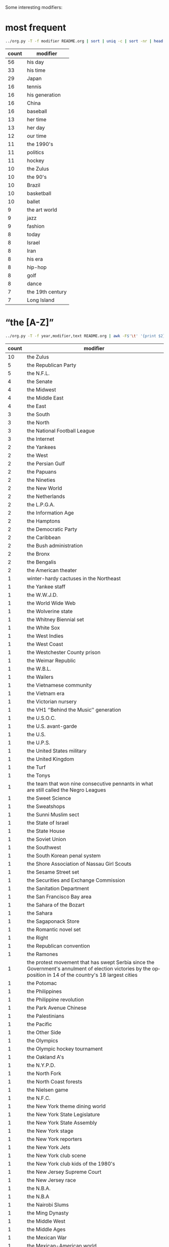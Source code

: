 #+TITLE:
#+AUTHOR: 
#+EMAIL: 
#+LANGUAGE: en
#+OPTIONS: toc:nil ':t H:5
#+STARTUP: hidestars overview
#+LaTeX_CLASS: scrartcl
#+LaTeX_CLASS_OPTIONS: [a4paper,11pt]


Some interesting modifiers:
* most frequent
#+BEGIN_SRC sh
../org.py -T -f modifier README.org | sort | uniq -c | sort -nr | head -n30
#+END_SRC

| count | modifier         |
|-------+------------------|
|    56 | his day          |
|    33 | his time         |
|    29 | Japan            |
|    16 | tennis           |
|    16 | his generation   |
|    16 | China            |
|    16 | baseball         |
|    13 | her time         |
|    13 | her day          |
|    12 | our time         |
|    11 | the 1990's       |
|    11 | politics         |
|    11 | hockey           |
|    10 | the Zulus        |
|    10 | the 90's         |
|    10 | Brazil           |
|    10 | basketball       |
|    10 | ballet           |
|     9 | the art world    |
|     9 | jazz             |
|     9 | fashion          |
|     8 | today            |
|     8 | Israel           |
|     8 | Iran             |
|     8 | his era          |
|     8 | hip-hop          |
|     8 | golf             |
|     8 | dance            |
|     7 | the 19th century |
|     7 | Long Island      |

* "the [A-Z]"

#+BEGIN_SRC sh
../org.py -T -f year,modifier,text README.org | awk -F$'\t' '{print $2}' | sort | uniq -c | sort -nr | grep "the [A-Z]"
#+END_SRC

| count | modifier                                                                                                                                                     |
|-------+--------------------------------------------------------------------------------------------------------------------------------------------------------------|
|    10 | the Zulus                                                                                                                                                    |
|     5 | the Republican Party                                                                                                                                         |
|     5 | the N.F.L.                                                                                                                                                   |
|     4 | the Senate                                                                                                                                                   |
|     4 | the Midwest                                                                                                                                                  |
|     4 | the Middle East                                                                                                                                              |
|     4 | the East                                                                                                                                                     |
|     3 | the South                                                                                                                                                    |
|     3 | the North                                                                                                                                                    |
|     3 | the National Football League                                                                                                                                 |
|     3 | the Internet                                                                                                                                                 |
|     2 | the Yankees                                                                                                                                                  |
|     2 | the West                                                                                                                                                     |
|     2 | the Persian Gulf                                                                                                                                             |
|     2 | the Papuans                                                                                                                                                  |
|     2 | the Nineties                                                                                                                                                 |
|     2 | the New World                                                                                                                                                |
|     2 | the Netherlands                                                                                                                                              |
|     2 | the L.P.G.A.                                                                                                                                                 |
|     2 | the Information Age                                                                                                                                          |
|     2 | the Hamptons                                                                                                                                                 |
|     2 | the Democratic Party                                                                                                                                         |
|     2 | the Caribbean                                                                                                                                                |
|     2 | the Bush administration                                                                                                                                      |
|     2 | the Bronx                                                                                                                                                    |
|     2 | the Bengalis                                                                                                                                                 |
|     2 | the American theater                                                                                                                                         |
|     1 | winter-hardy cactuses in the Northeast                                                                                                                       |
|     1 | the Yankee staff                                                                                                                                             |
|     1 | the W.W.J.D.                                                                                                                                                 |
|     1 | the World Wide Web                                                                                                                                           |
|     1 | the Wolverine state                                                                                                                                          |
|     1 | the Whitney Biennial set                                                                                                                                     |
|     1 | the White Sox                                                                                                                                                |
|     1 | the West Indies                                                                                                                                              |
|     1 | the West Coast                                                                                                                                               |
|     1 | the Westchester County prison                                                                                                                                |
|     1 | the Weimar Republic                                                                                                                                          |
|     1 | the W.B.L.                                                                                                                                                   |
|     1 | the Wailers                                                                                                                                                  |
|     1 | the Vietnamese community                                                                                                                                     |
|     1 | the Vietnam era                                                                                                                                              |
|     1 | the Victorian nursery                                                                                                                                        |
|     1 | the VH1 ''Behind the Music'' generation                                                                                                                      |
|     1 | the U.S.O.C.                                                                                                                                                 |
|     1 | the U.S. avant-garde                                                                                                                                         |
|     1 | the U.S.                                                                                                                                                     |
|     1 | the U.P.S.                                                                                                                                                   |
|     1 | the United States military                                                                                                                                   |
|     1 | the United Kingdom                                                                                                                                           |
|     1 | the Turf                                                                                                                                                     |
|     1 | the Tonys                                                                                                                                                    |
|     1 | the team that won nine consecutive pennants in what are still called the Negro Leagues                                                                       |
|     1 | the Sweet Science                                                                                                                                            |
|     1 | the Sweatshops                                                                                                                                               |
|     1 | the Sunni Muslim sect                                                                                                                                        |
|     1 | the State of Israel                                                                                                                                          |
|     1 | the State House                                                                                                                                              |
|     1 | the Soviet Union                                                                                                                                             |
|     1 | the Southwest                                                                                                                                                |
|     1 | the South Korean penal system                                                                                                                                |
|     1 | the Shore Association of Nassau Girl Scouts                                                                                                                  |
|     1 | the Sesame Street set                                                                                                                                        |
|     1 | the Securities and Exchange Commission                                                                                                                       |
|     1 | the Sanitation Department                                                                                                                                    |
|     1 | the San Francisco Bay area                                                                                                                                   |
|     1 | the Sahara of the Bozart                                                                                                                                     |
|     1 | the Sahara                                                                                                                                                   |
|     1 | the Sagaponack Store                                                                                                                                         |
|     1 | the Romantic novel set                                                                                                                                       |
|     1 | the Right                                                                                                                                                    |
|     1 | the Republican convention                                                                                                                                    |
|     1 | the Ramones                                                                                                                                                  |
|     1 | the protest movement that has swept Serbia since the Government's annulment of election victories by the opposition in 14 of the country's 18 largest cities |
|     1 | the Potomac                                                                                                                                                  |
|     1 | the Philippines                                                                                                                                              |
|     1 | the Philippine revolution                                                                                                                                    |
|     1 | the Park Avenue Chinese                                                                                                                                      |
|     1 | the Palestinians                                                                                                                                             |
|     1 | the Pacific                                                                                                                                                  |
|     1 | the Other Side                                                                                                                                               |
|     1 | the Olympics                                                                                                                                                 |
|     1 | the Olympic hockey tournament                                                                                                                                |
|     1 | the Oakland A's                                                                                                                                              |
|     1 | the N.Y.P.D.                                                                                                                                                 |
|     1 | the North Fork                                                                                                                                               |
|     1 | the North Coast forests                                                                                                                                      |
|     1 | the Nielsen game                                                                                                                                             |
|     1 | the N.F.C.                                                                                                                                                   |
|     1 | the New York theme dining world                                                                                                                              |
|     1 | the New York State Legislature                                                                                                                               |
|     1 | the New York State Assembly                                                                                                                                  |
|     1 | the New York stage                                                                                                                                           |
|     1 | the New York reporters                                                                                                                                       |
|     1 | the New York Jets                                                                                                                                            |
|     1 | the New York club scene                                                                                                                                      |
|     1 | the New York club kids of the 1980's                                                                                                                         |
|     1 | the New Jersey Supreme Court                                                                                                                                 |
|     1 | the New Jersey race                                                                                                                                          |
|     1 | the N.B.A.                                                                                                                                                   |
|     1 | the N.B.A                                                                                                                                                    |
|     1 | the Nairobi Slums                                                                                                                                            |
|     1 | the Ming Dynasty                                                                                                                                             |
|     1 | the Middle West                                                                                                                                              |
|     1 | the Middle Ages                                                                                                                                              |
|     1 | the Mexican War                                                                                                                                              |
|     1 | the Mexican-American world                                                                                                                                   |
|     1 | the Menendez trial                                                                                                                                           |
|     1 | the Mafia                                                                                                                                                    |
|     1 | the Lost Generation                                                                                                                                          |
|     1 | the Latin world                                                                                                                                              |
|     1 | the Kringle clan                                                                                                                                             |
|     1 | the Knicks' ''Disease of Me''                                                                                                                                |
|     1 | the Knicks                                                                                                                                                   |
|     1 | the Justice Department                                                                                                                                       |
|     1 | the Jets' sophisticated 49ers-style attack this season                                                                                                       |
|     1 | the Ivy League                                                                                                                                               |
|     1 | the Island                                                                                                                                                   |
|     1 | the Iraq antiwar movement                                                                                                                                    |
|     1 | the Interstates                                                                                                                                              |
|     1 | the Indians                                                                                                                                                  |
|     1 | the Indian poll 'Reich'                                                                                                                                      |
|     1 | the Indian film industry                                                                                                                                     |
|     1 | the Incas                                                                                                                                                    |
|     1 | the Hudson Valley                                                                                                                                            |
|     1 | the Hudson                                                                                                                                                   |
|     1 | the Houston Rockets                                                                                                                                          |
|     1 | the Himalayas                                                                                                                                                |
|     1 | the Hawaiian Jewish community                                                                                                                                |
|     1 | the Gulf Coast                                                                                                                                               |
|     1 | the Grand Concourse                                                                                                                                          |
|     1 | the Gothic novel                                                                                                                                             |
|     1 | the Golden Globes                                                                                                                                            |
|     1 | the Global Economy                                                                                                                                           |
|     1 | the G.D.R.                                                                                                                                                   |
|     1 | the Food Network                                                                                                                                             |
|     1 | the Fix Albany movement                                                                                                                                      |
|     1 | the Federalist Society                                                                                                                                       |
|     1 | the Farsi-speaking world                                                                                                                                     |
|     1 | the Evangelical Republic of Massachusetts                                                                                                                    |
|     1 | the English Midlands                                                                                                                                         |
|     1 | the Elizabethan age                                                                                                                                          |
|     1 | the Elián case                                                                                                                                               |
|     1 | the East Village                                                                                                                                             |
|     1 | the Eastern bloc                                                                                                                                             |
|     1 | the East Coast                                                                                                                                               |
|     1 | the Eagles                                                                                                                                                   |
|     1 | the Dragonball Z generation                                                                                                                                  |
|     1 | the Dominican Republic                                                                                                                                       |
|     1 | the Dolphins                                                                                                                                                 |
|     1 | the Diamond                                                                                                                                                  |
|     1 | the Diag                                                                                                                                                     |
|     1 | the Depression                                                                                                                                               |
|     1 | the Department Store industry                                                                                                                                |
|     1 | the Democratic side                                                                                                                                          |
|     1 | the Czech Republic                                                                                                                                           |
|     1 | the Crock Pot set                                                                                                                                            |
|     1 | the Connecticut Republican Party                                                                                                                             |
|     1 | the Cold Spring Harbor Laboratory                                                                                                                            |
|     1 | the Cocktail Hour                                                                                                                                            |
|     1 | the Clearasil set                                                                                                                                            |
|     1 | the Civil War                                                                                                                                                |
|     1 | the Cinema                                                                                                                                                   |
|     1 | the Christian world                                                                                                                                          |
|     1 | the Chinese art world                                                                                                                                        |
|     1 | the Chinese Army                                                                                                                                             |
|     1 | the Chicanos                                                                                                                                                 |
|     1 | the Catskills                                                                                                                                                |
|     1 | the Capitol                                                                                                                                                  |
|     1 | the Camargue                                                                                                                                                 |
|     1 | the Cabinet                                                                                                                                                  |
|     1 | the Bush years                                                                                                                                               |
|     1 | the Buffalo team                                                                                                                                             |
|     1 | the B's                                                                                                                                                      |
|     1 | the Brooklyn Dodgers                                                                                                                                         |
|     1 | the B pictures                                                                                                                                               |
|     1 | the Boston music scene                                                                                                                                       |
|     1 | the Big Screen                                                                                                                                               |
|     1 | the Beijing Games                                                                                                                                            |
|     1 | the Beats                                                                                                                                                    |
|     1 | the B Division                                                                                                                                               |
|     1 | the B.D.                                                                                                                                                     |
|     1 | the Barrio                                                                                                                                                   |
|     1 | the Balkans                                                                                                                                                  |
|     1 | the Bahamas                                                                                                                                                  |
|     1 | the Back Nine                                                                                                                                                |
|     1 | the Asimov set                                                                                                                                               |
|     1 | the Arab world                                                                                                                                               |
|     1 | the Arabs                                                                                                                                                    |
|     1 | the American stage                                                                                                                                           |
|     1 | the American League                                                                                                                                          |
|     1 | the American Football League                                                                                                                                 |
|     1 | the American Academy of Arts and Letters                                                                                                                     |
|     1 | the American 90's                                                                                                                                            |
|     1 | the Alleghenies                                                                                                                                              |
|     1 | the AIDS crisis                                                                                                                                              |
|     1 | the African Poor                                                                                                                                             |
|     1 | the Acropolis                                                                                                                                                |
|     1 | his people, of the Asian Indian community                                                                                                                    |
|     1 | all the French community                                                                                                                                     |

* not "the [A-Z]" but "[A-Z]"

= mainly locations

#+BEGIN_SRC 
../org.py -T -f year,modifier,text README.org | awk -F$'\t' '{print $2}' | sort | uniq -c | sort -nr | grep -v "the [A-Z]" | grep "[A-Z]"
#+END_SRC

| count | modifier                                                                                                                                                                    |
|-------+-----------------------------------------------------------------------------------------------------------------------------------------------------------------------------|
|    29 | Japan                                                                                                                                                                       |
|    16 | China                                                                                                                                                                       |
|    10 | Brazil                                                                                                                                                                      |
|     8 | Israel                                                                                                                                                                      |
|     8 | Iran                                                                                                                                                                        |
|     7 | Long Island                                                                                                                                                                 |
|     7 | India                                                                                                                                                                       |
|     6 | New York                                                                                                                                                                    |
|     6 | American politics                                                                                                                                                           |
|     5 | New York City                                                                                                                                                               |
|     5 | Mexico                                                                                                                                                                      |
|     5 | Hollywood                                                                                                                                                                   |
|     4 | South Africa                                                                                                                                                                |
|     4 | New Jersey                                                                                                                                                                  |
|     4 | Harlem                                                                                                                                                                      |
|     4 | France                                                                                                                                                                      |
|     4 | Cuba                                                                                                                                                                        |
|     3 | Texas                                                                                                                                                                       |
|     3 | Taiwan                                                                                                                                                                      |
|     3 | Spain                                                                                                                                                                       |
|     3 | South Korea                                                                                                                                                                 |
|     3 | Russia                                                                                                                                                                      |
|     3 | Punkin Crick                                                                                                                                                                |
|     3 | Poland                                                                                                                                                                      |
|     3 | Pakistan                                                                                                                                                                    |
|     3 | New Orleans                                                                                                                                                                 |
|     3 | Manhattan                                                                                                                                                                   |
|     3 | Israeli politics                                                                                                                                                            |
|     3 | Europe                                                                                                                                                                      |
|     3 | England                                                                                                                                                                     |
|     3 | Egypt                                                                                                                                                                       |
|     3 | Brooklyn                                                                                                                                                                    |
|     3 | Britain                                                                                                                                                                     |
|     3 | American higher education                                                                                                                                                   |
|     3 | Africa                                                                                                                                                                      |
|     2 | Westchester                                                                                                                                                                 |
|     2 | Wall Street                                                                                                                                                                 |
|     2 | Vietnam                                                                                                                                                                     |
|     2 | Upper Canada                                                                                                                                                                |
|     2 | Somerset County                                                                                                                                                             |
|     2 | Queens                                                                                                                                                                      |
|     2 | postwar American poetry                                                                                                                                                     |
|     2 | Paris couture                                                                                                                                                               |
|     2 | Palestine                                                                                                                                                                   |
|     2 | Our Time                                                                                                                                                                    |
|     2 | New York politics                                                                                                                                                           |
|     2 | New York baseball                                                                                                                                                           |
|     2 | Moscow                                                                                                                                                                      |
|     2 | Medicaid billers                                                                                                                                                            |
|     2 | Madison Avenue                                                                                                                                                              |
|     2 | lower Manhattan                                                                                                                                                             |
|     2 | Louisiana                                                                                                                                                                   |
|     2 | Long Beach                                                                                                                                                                  |
|     2 | London                                                                                                                                                                      |
|     2 | Korea                                                                                                                                                                       |
|     2 | Italy                                                                                                                                                                       |
|     2 | Ireland                                                                                                                                                                     |
|     2 | Iraq                                                                                                                                                                        |
|     2 | Indiana                                                                                                                                                                     |
|     2 | Horse Racing                                                                                                                                                                |
|     2 | Hoops                                                                                                                                                                       |
|     2 | Hoboken                                                                                                                                                                     |
|     2 | Haiti                                                                                                                                                                       |
|     2 | Generation X                                                                                                                                                                |
|     2 | East Hampton                                                                                                                                                                |
|     2 | Detroit                                                                                                                                                                     |
|     2 | Czechoslovakia                                                                                                                                                              |
|     2 | Communism                                                                                                                                                                   |
|     2 | Chicago                                                                                                                                                                     |
|     2 | Canadian politics                                                                                                                                                           |
|     2 | Broadway                                                                                                                                                                    |
|     2 | British psychoanalysis                                                                                                                                                      |
|     2 | Berlin                                                                                                                                                                      |
|     2 | Australia                                                                                                                                                                   |
|     2 | Asia                                                                                                                                                                        |
|     2 | Arabia                                                                                                                                                                      |
|     2 | ancient Judaism                                                                                                                                                             |
|     2 | American science                                                                                                                                                            |
|     2 | American Politics                                                                                                                                                           |
|     2 | American photography                                                                                                                                                        |
|     2 | American literature                                                                                                                                                         |
|     2 | American letters                                                                                                                                                            |
|     2 | American design                                                                                                                                                             |
|     2 | American art                                                                                                                                                                |
|     2 | American architecture                                                                                                                                                       |
|     2 | Afghanistan                                                                                                                                                                 |
|     1 | Zululand                                                                                                                                                                    |
|     1 | Zionism                                                                                                                                                                     |
|     1 | Zimbabwe                                                                                                                                                                    |
|     1 | Yiddish letters                                                                                                                                                             |
|     1 | Yale football fame                                                                                                                                                          |
|     1 | X                                                                                                                                                                           |
|     1 | Wyoming                                                                                                                                                                     |
|     1 | Woodstown                                                                                                                                                                   |
|     1 | Wisconsin                                                                                                                                                                   |
|     1 | winter Olympic sports                                                                                                                                                       |
|     1 | West Germany                                                                                                                                                                |
|     1 | West German industry                                                                                                                                                        |
|     1 | Western modernism                                                                                                                                                           |
|     1 | Western intellection                                                                                                                                                        |
|     1 | West Coast jazz                                                                                                                                                             |
|     1 | West 46th Street                                                                                                                                                            |
|     1 | Wellfleet                                                                                                                                                                   |
|     1 | Washington Square Park                                                                                                                                                      |
|     1 | Washington, D.C.                                                                                                                                                            |
|     1 | Washington                                                                                                                                                                  |
|     1 | Waikiki                                                                                                                                                                     |
|     1 | Virginia                                                                                                                                                                    |
|     1 | Victorian photography                                                                                                                                                       |
|     1 | Vermont politics                                                                                                                                                            |
|     1 | Venetian comedy                                                                                                                                                             |
|     1 | Utica Avenue                                                                                                                                                                |
|     1 | Utah                                                                                                                                                                        |
|     1 | U.F.O.                                                                                                                                                                      |
|     1 | Tybee                                                                                                                                                                       |
|     1 | TV shows                                                                                                                                                                    |
|     1 | TV journalism                                                                                                                                                               |
|     1 | TV guides                                                                                                                                                                   |
|     1 | TV animation                                                                                                                                                                |
|     1 | TV                                                                                                                                                                          |
|     1 | Turkey or Venezuela                                                                                                                                                         |
|     1 | Turkey Day                                                                                                                                                                  |
|     1 | Trash                                                                                                                                                                       |
|     1 | Torrington                                                                                                                                                                  |
|     1 | Times Square                                                                                                                                                                |
|     1 | Tibetan Buddhism                                                                                                                                                            |
|     1 | Tibet                                                                                                                                                                       |
|     1 | this year's Sundance festival                                                                                                                                               |
|     1 | this World Cup                                                                                                                                                              |
|     1 | this particular Rat Pack                                                                                                                                                    |
|     1 | this "Carousel."                                                                                                                                                            |
|     1 | Third Avenue                                                                                                                                                                |
|     1 | the western Hamptons                                                                                                                                                        |
|     1 | the up-tempo style of Haitian music called konpa                                                                                                                            |
|     1 | the smash-hit program ''Here and Now.''                                                                                                                                     |
|     1 | these Winter Games                                                                                                                                                          |
|     1 | the pre-Civil War era                                                                                                                                                       |
|     1 | the online Sims world                                                                                                                                                       |
|     1 | the northern Rockies                                                                                                                                                        |
|     1 | the new, cool painters of the post-Abstract Expressionist generation                                                                                                        |
|     1 | the nascent AIDS epidemic                                                                                                                                                   |
|     1 | The Mole People                                                                                                                                                             |
|     1 | the iPod set                                                                                                                                                                |
|     1 | the gay and lesbian movement in Queens                                                                                                                                      |
|     1 | the fictional talk show at the center of HBO's popular ''Larry Sanders Show,''                                                                                              |
|     1 | the earlier generation of Romantic poets                                                                                                                                    |
|     1 | the continuing Everest soap opera                                                                                                                                           |
|     1 | the contemporary Midwest                                                                                                                                                    |
|     1 | the carefully choreographed event that consumes Midtown Manhattan with tin whistles, step dancers and some two million spectators on that invariably brisk March 17 morning |
|     1 | the ancient Games                                                                                                                                                           |
|     1 | The American Spectator                                                                                                                                                      |
|     1 | the 2002 Winter Games                                                                                                                                                       |
|     1 | the 1992 Presidential election                                                                                                                                              |
|     1 | Tel Aviv                                                                                                                                                                    |
|     1 | Syria                                                                                                                                                                       |
|     1 | S.U.V.'s                                                                                                                                                                    |
|     1 | Sunshine State politics                                                                                                                                                     |
|     1 | Sundance                                                                                                                                                                    |
|     1 | Summit trash                                                                                                                                                                |
|     1 | Suffolk law                                                                                                                                                                 |
|     1 | Suffolk County politics                                                                                                                                                     |
|     1 | Sudan                                                                                                                                                                       |
|     1 | Stock-Car Racing                                                                                                                                                            |
|     1 | Stickball                                                                                                                                                                   |
|     1 | Staten Island                                                                                                                                                               |
|     1 | Stalingrad                                                                                                                                                                  |
|     1 | Springfield                                                                                                                                                                 |
|     1 | Spanish nobility                                                                                                                                                            |
|     1 | Spanish dance                                                                                                                                                               |
|     1 | Soviet television                                                                                                                                                           |
|     1 | southwest Florida                                                                                                                                                           |
|     1 | South Texas                                                                                                                                                                 |
|     1 | South Kensington                                                                                                                                                            |
|     1 | South Hempstead                                                                                                                                                             |
|     1 | Southern California performance                                                                                                                                             |
|     1 | South America                                                                                                                                                               |
|     1 | Somalia                                                                                                                                                                     |
|     1 | SoHo                                                                                                                                                                        |
|     1 | Sleepy Hollow                                                                                                                                                               |
|     1 | Silicon Valley                                                                                                                                                              |
|     1 | Silicon Alley                                                                                                                                                               |
|     1 | Sicily                                                                                                                                                                      |
|     1 | Shakespeare                                                                                                                                                                 |
|     1 | Shackelford County                                                                                                                                                          |
|     1 | Seventh Avenue                                                                                                                                                              |
|     1 | Secaucus and its environs                                                                                                                                                   |
|     1 | Seattle                                                                                                                                                                     |
|     1 | Scotland                                                                                                                                                                    |
|     1 | Scofflaws                                                                                                                                                                   |
|     1 | Scandinavia                                                                                                                                                                 |
|     1 | Sauternes                                                                                                                                                                   |
|     1 | Satanism                                                                                                                                                                    |
|     1 | Sarajevo                                                                                                                                                                    |
|     1 | Saddle River                                                                                                                                                                |
|     1 | Ryan Center                                                                                                                                                                 |
|     1 | Rutgers                                                                                                                                                                     |
|     1 | Russian art                                                                                                                                                                 |
|     1 | Rotisserie baseball                                                                                                                                                         |
|     1 | Roommates.com                                                                                                                                                               |
|     1 | Rome in the first century B.C.                                                                                                                                              |
|     1 | Romania                                                                                                                                                                     |
|     1 | Roman Catholic sainthood                                                                                                                                                    |
|     1 | Rock-and-Roll                                                                                                                                                               |
|     1 | Rock                                                                                                                                                                        |
|     1 | River Vale, N.J., girls sports                                                                                                                                              |
|     1 | ''Rhiannon'' and ''Belladonna''                                                                                                                                             |
|     1 | Republicans                                                                                                                                                                 |
|     1 | Reaganomics                                                                                                                                                                 |
|     1 | Reaganland                                                                                                                                                                  |
|     1 | Reagan-era American adolescence                                                                                                                                             |
|     1 | Quake                                                                                                                                                                       |
|     1 | prerevolutionary Moscow                                                                                                                                                     |
|     1 | Prague                                                                                                                                                                      |
|     1 | potential Republican candidates                                                                                                                                             |
|     1 | postwar American planning                                                                                                                                                   |
|     1 | postindustrial Maryland                                                                                                                                                     |
|     1 | post-independence New Delhi                                                                                                                                                 |
|     1 | post-Communist Russia                                                                                                                                                       |
|     1 | Portland                                                                                                                                                                    |
|     1 | Poker                                                                                                                                                                       |
|     1 | Play Ball                                                                                                                                                                   |
|     1 | Phoenix                                                                                                                                                                     |
|     1 | Philadelphia                                                                                                                                                                |
|     1 | Pharoahs                                                                                                                                                                    |
|     1 | Persia in his day                                                                                                                                                           |
|     1 | Performance Art                                                                                                                                                             |
|     1 | Patchogue                                                                                                                                                                   |
|     1 | Patagonia                                                                                                                                                                   |
|     1 | Pastry                                                                                                                                                                      |
|     1 | Paris                                                                                                                                                                       |
|     1 | Painters Ltd.                                                                                                                                                               |
|     1 | Our Times                                                                                                                                                                   |
|     1 | our exclusive cyber-Studio 54                                                                                                                                               |
|     1 | Orientals                                                                                                                                                                   |
|     1 | opera Down Under                                                                                                                                                            |
|     1 | Oklahoma                                                                                                                                                                    |
|     1 | Off Off Broadway                                                                                                                                                            |
|     1 | Off Broadway                                                                                                                                                                |
|     1 | Odessa                                                                                                                                                                      |
|     1 | Norwegian television                                                                                                                                                        |
|     1 | Norway                                                                                                                                                                      |
|     1 | North Korea                                                                                                                                                                 |
|     1 | Northern Virginia                                                                                                                                                           |
|     1 | Norse mythology                                                                                                                                                             |
|     1 | Nordic skiing                                                                                                                                                               |
|     1 | Nobel candidates                                                                                                                                                            |
|     1 | N.F.L.                                                                                                                                                                      |
|     1 | New York transit                                                                                                                                                            |
|     1 | New York steakhouses                                                                                                                                                        |
|     1 | New York State                                                                                                                                                              |
|     1 | New York's movie panorama                                                                                                                                                   |
|     1 | New York's judiciary                                                                                                                                                        |
|     1 | New York journalism                                                                                                                                                         |
|     1 | New York City chefs                                                                                                                                                         |
|     1 | New York City bridges                                                                                                                                                       |
|     1 | New York chefs                                                                                                                                                              |
|     1 | New York beer culture                                                                                                                                                       |
|     1 | New York beedom                                                                                                                                                             |
|     1 | newspaper columnists in Japan                                                                                                                                               |
|     1 | New Jersey politics                                                                                                                                                         |
|     1 | Newfoundland                                                                                                                                                                |
|     1 | New Age                                                                                                                                                                     |
|     1 | Nepal                                                                                                                                                                       |
|     1 | Neo-Geo                                                                                                                                                                     |
|     1 | Nascar tracks                                                                                                                                                               |
|     1 | Nascar                                                                                                                                                                      |
|     1 | Naples                                                                                                                                                                      |
|     1 | Nafta                                                                                                                                                                       |
|     1 | Music Choice signatories                                                                                                                                                    |
|     1 | MTV                                                                                                                                                                         |
|     1 | Mozambique                                                                                                                                                                  |
|     1 | Mott Street                                                                                                                                                                 |
|     1 | Morgan Stanley                                                                                                                                                              |
|     1 | Montparnasse                                                                                                                                                                |
|     1 | Money                                                                                                                                                                       |
|     1 | Modernism                                                                                                                                                                   |
|     1 | Mirzapur                                                                                                                                                                    |
|     1 | mid-Yorkshire                                                                                                                                                               |
|     1 | Mexican television                                                                                                                                                          |
|     1 | medieval Denmark                                                                                                                                                            |
|     1 | Mayberry                                                                                                                                                                    |
|     1 | Maya's dreams                                                                                                                                                               |
|     1 | Math                                                                                                                                                                        |
|     1 | Masters track and field                                                                                                                                                     |
|     1 | Marquette's conference                                                                                                                                                      |
|     1 | Marfa                                                                                                                                                                       |
|     1 | management in Digital                                                                                                                                                       |
|     1 | Malayalam-language films                                                                                                                                                    |
|     1 | Magnolia Lane                                                                                                                                                               |
|     1 | Louisiana politics                                                                                                                                                          |
|     1 | Los Angeles                                                                                                                                                                 |
|     1 | Long Island restaurateurs                                                                                                                                                   |
|     1 | Liverpool                                                                                                                                                                   |
|     1 | Leningrad                                                                                                                                                                   |
|     1 | L.B.O.                                                                                                                                                                      |
|     1 | Latin music in New York                                                                                                                                                     |
|     1 | Latin music                                                                                                                                                                 |
|     1 | Latin jazz                                                                                                                                                                  |
|     1 | Latin American pop                                                                                                                                                          |
|     1 | Latin American fiction                                                                                                                                                      |
|     1 | Latin America                                                                                                                                                               |
|     1 | late-night TV                                                                                                                                                               |
|     1 | late-20th-century trans-Atlantic society                                                                                                                                    |
|     1 | late 20th-century Brazil                                                                                                                                                    |
|     1 | Laser sailing                                                                                                                                                               |
|     1 | Lanai                                                                                                                                                                       |
|     1 | Lahore                                                                                                                                                                      |
|     1 | Ladino music                                                                                                                                                                |
|     1 | L.A.                                                                                                                                                                        |
|     1 | Kung Fu                                                                                                                                                                     |
|     1 | Kosovo                                                                                                                                                                      |
|     1 | kosher in Kew Gardens Hills, Queens                                                                                                                                         |
|     1 | Korean radio                                                                                                                                                                |
|     1 | Kiss Me, Kate                                                                                                                                                               |
|     1 | Katmandu                                                                                                                                                                    |
|     1 | Kathak                                                                                                                                                                      |
|     1 | Jewish illustrators of the time                                                                                                                                             |
|     1 | Jerusalem                                                                                                                                                                   |
|     1 | Jersey City politics                                                                                                                                                        |
|     1 | Japan's media industry                                                                                                                                                      |
|     1 | Japanese politics                                                                                                                                                           |
|     1 | Japanese photography                                                                                                                                                        |
|     1 | Japanese baseball                                                                                                                                                           |
|     1 | Japanese art                                                                                                                                                                |
|     1 | Japanese-American life                                                                                                                                                      |
|     1 | Japan-bashers                                                                                                                                                               |
|     1 | Jamaica                                                                                                                                                                     |
|     1 | Jackson Hole, Wyo.                                                                                                                                                          |
|     1 | Italian opera conductors                                                                                                                                                    |
|     1 | Italian jazz                                                                                                                                                                |
|     1 | Italian design                                                                                                                                                              |
|     1 | Italian-American literature                                                                                                                                                 |
|     1 | Islam                                                                                                                                                                       |
|     1 | Irish theaterland                                                                                                                                                           |
|     1 | Irish jigging                                                                                                                                                               |
|     1 | Iraqi soccer                                                                                                                                                                |
|     1 | Indian pop                                                                                                                                                                  |
|     1 | Indian movie stars                                                                                                                                                          |
|     1 | Indian literature                                                                                                                                                           |
|     1 | I.B.M.                                                                                                                                                                      |
|     1 | Houston                                                                                                                                                                     |
|     1 | Hoover-ball                                                                                                                                                                 |
|     1 | Hong Kong                                                                                                                                                                   |
|     1 | Hollywood zombies                                                                                                                                                           |
|     1 | Hollywood memoirists                                                                                                                                                        |
|     1 | Hollywood Inc.                                                                                                                                                              |
|     1 | hockey in the former Soviet Union                                                                                                                                           |
|     1 | his own Ponderosa                                                                                                                                                           |
|     1 | his Biblical day                                                                                                                                                            |
|     1 | high school baseball in New York                                                                                                                                            |
|     1 | Hell's Kitchen                                                                                                                                                              |
|     1 | Havre de Grace                                                                                                                                                              |
|     1 | Hanoi                                                                                                                                                                       |
|     1 | Hanns Eisler                                                                                                                                                                |
|     1 | Grizzlies                                                                                                                                                                   |
|     1 | Greece                                                                                                                                                                      |
|     1 | Great Neck                                                                                                                                                                  |
|     1 | Gopac                                                                                                                                                                       |
|     1 | Germany                                                                                                                                                                     |
|     1 | Georgia Tech                                                                                                                                                                |
|     1 | Georgia                                                                                                                                                                     |
|     1 | George H. W. Bush's 1988 presidential campaign                                                                                                                              |
|     1 | generations of Scots who migrated to northwestern Montana before and after it became a state in 1889                                                                        |
|     1 | Geelong                                                                                                                                                                     |
|     1 | Galilee                                                                                                                                                                     |
|     1 | French whites                                                                                                                                                               |
|     1 | French sweets                                                                                                                                                               |
|     1 | French contemporary dance                                                                                                                                                   |
|     1 | French cinema                                                                                                                                                               |
|     1 | French actresses                                                                                                                                                            |
|     1 | Fon's New York program                                                                                                                                                      |
|     1 | fledgling Romanian capitalism                                                                                                                                               |
|     1 | Flatbush                                                                                                                                                                    |
|     1 | First-Brother Land                                                                                                                                                          |
|     1 | Existentialism                                                                                                                                                              |
|     1 | European hockey                                                                                                                                                             |
|     1 | European diplomacy                                                                                                                                                          |
|     1 | European contemporary dance                                                                                                                                                 |
|     1 | European agriculture                                                                                                                                                        |
|     1 | Ethiopia                                                                                                                                                                    |
|     1 | English lyric poetry                                                                                                                                                        |
|     1 | English letters                                                                                                                                                             |
|     1 | English class                                                                                                                                                               |
|     1 | Elizabeth                                                                                                                                                                   |
|     1 | Edo                                                                                                                                                                         |
|     1 | Ecology                                                                                                                                                                     |
|     1 | East Timor                                                                                                                                                                  |
|     1 | East Germany                                                                                                                                                                |
|     1 | East Asia                                                                                                                                                                   |
|     1 | Dutchess County                                                                                                                                                             |
|     1 | Dupont Circle                                                                                                                                                               |
|     1 | D.P.                                                                                                                                                                        |
|     1 | Downtown                                                                                                                                                                    |
|     1 | Dirty Dancing                                                                                                                                                               |
|     1 | Destiny's Child                                                                                                                                                             |
|     1 | Deruta                                                                                                                                                                      |
|     1 | Denmark                                                                                                                                                                     |
|     1 | Delrona Beach                                                                                                                                                               |
|     1 | Decision                                                                                                                                                                    |
|     1 | Death Row                                                                                                                                                                   |
|     1 | Daytona                                                                                                                                                                     |
|     1 | Danish politics                                                                                                                                                             |
|     1 | Dance                                                                                                                                                                       |
|     1 | Daisies                                                                                                                                                                     |
|     1 | Czech television                                                                                                                                                            |
|     1 | CUNY                                                                                                                                                                        |
|     1 | Cuban literature                                                                                                                                                            |
|     1 | Crime                                                                                                                                                                       |
|     1 | C.R.A.                                                                                                                                                                      |
|     1 | corporate America                                                                                                                                                           |
|     1 | Cornwall                                                                                                                                                                    |
|     1 | contemporary American cooking                                                                                                                                               |
|     1 | Connecticut politics                                                                                                                                                        |
|     1 | Congresses                                                                                                                                                                  |
|     1 | Condé Nast                                                                                                                                                                  |
|     1 | Conceptual photography                                                                                                                                                      |
|     1 | Conceptual Art                                                                                                                                                              |
|     1 | Communism in the musical field                                                                                                                                              |
|     1 | Clinton-era adolescence                                                                                                                                                     |
|     1 | Civic Duty                                                                                                                                                                  |
|     1 | City Hall                                                                                                                                                                   |
|     1 | Christmas                                                                                                                                                                   |
|     1 | Chinese kung fu books                                                                                                                                                       |
|     1 | Chinese baseball                                                                                                                                                            |
|     1 | Chinatown                                                                                                                                                                   |
|     1 | Cheyenne's anti-bomb movement                                                                                                                                               |
|     1 | Central Asia                                                                                                                                                                |
|     1 | CBS                                                                                                                                                                         |
|     1 | Catholicism                                                                                                                                                                 |
|     1 | Cardiff                                                                                                                                                                     |
|     1 | Capitol Hill                                                                                                                                                                |
|     1 | Canada                                                                                                                                                                      |
|     1 | Cambodia                                                                                                                                                                    |
|     1 | California wildlife                                                                                                                                                         |
|     1 | California                                                                                                                                                                  |
|     1 | Calcutta                                                                                                                                                                    |
|     1 | Butoh                                                                                                                                                                       |
|     1 | Burlesque                                                                                                                                                                   |
|     1 | Bunraku                                                                                                                                                                     |
|     1 | Bulbs                                                                                                                                                                       |
|     1 | Buddhism                                                                                                                                                                    |
|     1 | Brookhaven                                                                                                                                                                  |
|     1 | British history                                                                                                                                                             |
|     1 | British cookery                                                                                                                                                             |
|     1 | British Boxing                                                                                                                                                              |
|     1 | British ballet                                                                                                                                                              |
|     1 | Bridgeport                                                                                                                                                                  |
|     1 | Brazilian Tropicalia                                                                                                                                                        |
|     1 | Brazilian literature                                                                                                                                                        |
|     1 | Brazilian basketball for the past 20 years                                                                                                                                  |
|     1 | Brackettville moviemaking                                                                                                                                                   |
|     1 | Boston                                                                                                                                                                      |
|     1 | Bollywood                                                                                                                                                                   |
|     1 | Bogota, Colombia                                                                                                                                                            |
|     1 | BMX racing                                                                                                                                                                  |
|     1 | B Movies                                                                                                                                                                    |
|     1 | Blackglama                                                                                                                                                                  |
|     1 | Birmingham                                                                                                                                                                  |
|     1 | Big Waves                                                                                                                                                                   |
|     1 | Beverly Hills                                                                                                                                                               |
|     1 | Berkeley, Calif.                                                                                                                                                            |
|     1 | Bergen County                                                                                                                                                               |
|     1 | Bellini's day                                                                                                                                                               |
|     1 | Belgrade                                                                                                                                                                    |
|     1 | Belarus                                                                                                                                                                     |
|     1 | Beaver                                                                                                                                                                      |
|     1 | Bear Stearns                                                                                                                                                                |
|     1 | Bay Ridge                                                                                                                                                                   |
|     1 | Barneys today                                                                                                                                                               |
|     1 | Barcelona                                                                                                                                                                   |
|     1 | Bank Robbers                                                                                                                                                                |
|     1 | Baltimore                                                                                                                                                                   |
|     1 | Ballet Theater                                                                                                                                                              |
|     1 | Bali                                                                                                                                                                        |
|     1 | B-6 and goldenseal root                                                                                                                                                     |
|     1 | Austrian Expressionists                                                                                                                                                     |
|     1 | Austria                                                                                                                                                                     |
|     1 | Australian politics                                                                                                                                                         |
|     1 | Austin                                                                                                                                                                      |
|     1 | Atlantic City                                                                                                                                                               |
|     1 | Asian food                                                                                                                                                                  |
|     1 | Arena ball                                                                                                                                                                  |
|     1 | Architecture                                                                                                                                                                |
|     1 | Angkor                                                                                                                                                                      |
|     1 | ancient Egypt                                                                                                                                                               |
|     1 | ancient Alexandria                                                                                                                                                          |
|     1 | Anatevka                                                                                                                                                                    |
|     1 | America's flourishing folk-music revival                                                                                                                                    |
|     1 | American wines                                                                                                                                                              |
|     1 | American white trash                                                                                                                                                        |
|     1 | American sitcoms                                                                                                                                                            |
|     1 | American Negroes                                                                                                                                                            |
|     1 | American movies                                                                                                                                                             |
|     1 | American media                                                                                                                                                              |
|     1 | American manufacturing                                                                                                                                                      |
|     1 | American jurisprudence                                                                                                                                                      |
|     1 | American Jewish boxing                                                                                                                                                      |
|     1 | American invitational art surveys                                                                                                                                           |
|     1 | American Indians                                                                                                                                                            |
|     1 | American horticulture                                                                                                                                                       |
|     1 | American haute couture                                                                                                                                                      |
|     1 | American foreign policy                                                                                                                                                     |
|     1 | American film                                                                                                                                                               |
|     1 | American fashion                                                                                                                                                            |
|     1 | American ex-presidents                                                                                                                                                      |
|     1 | American diplomacy                                                                                                                                                          |
|     1 | American dance                                                                                                                                                              |
|     1 | American corporations                                                                                                                                                       |
|     1 | American classical music for half a century                                                                                                                                 |
|     1 | American biogeography                                                                                                                                                       |
|     1 | American Airlines                                                                                                                                                           |
|     1 | American academics                                                                                                                                                          |
|     1 | America                                                                                                                                                                     |
|     1 | Alsatian wine makers                                                                                                                                                        |
|     1 | Alsace wine makers                                                                                                                                                          |
|     1 | Al Qaeda                                                                                                                                                                    |
|     1 | Alabama                                                                                                                                                                     |
|     1 | Air Sununu                                                                                                                                                                  |
|     1 | AIDS ribbons                                                                                                                                                                |
|     1 | AIDS                                                                                                                                                                        |
|     1 | Aguinaldo                                                                                                                                                                   |
|     1 | African politics                                                                                                                                                            |
|     1 | 26th Street                                                                                                                                                                 |
|     1 | 19th-century Japanese fiction                                                                                                                                               |
|     1 | 1860s Britain                                                                                                                                                               |
|     1 | 16th-century Florence                                                                                                                                                       |
|     1 | 14th-century Windsor                                                                                                                                                        |
|     1 | 10 Downing Street                                                                                                                                                           |

* "New York"

#+BEGIN_SRC sh
../org.py -T -f year,modifier,text README.org | awk -F$'\t' '{print $2}' | sort | uniq -c | sort -nr | grep "New York" 
#+END_SRC

| count | modifier                             |
|-------+--------------------------------------|
|     6 | New York                             |
|     5 | New York City                        |
|     2 | New York politics                    |
|     2 | New York baseball                    |
|     1 | the New York theme dining world      |
|     1 | the New York State Legislature       |
|     1 | the New York State Assembly          |
|     1 | the New York stage                   |
|     1 | the New York reporters               |
|     1 | the New York Jets                    |
|     1 | the New York club scene              |
|     1 | the New York club kids of the 1980's |
|     1 | New York transit                     |
|     1 | New York steakhouses                 |
|     1 | New York State                       |
|     1 | New York's movie panorama            |
|     1 | New York's judiciary                 |
|     1 | New York journalism                  |
|     1 | New York City chefs                  |
|     1 | New York City bridges                |
|     1 | New York chefs                       |
|     1 | New York beer culture                |
|     1 | New York beedom                      |
|     1 | Latin music in New York              |
|     1 | high school baseball in New York     |
|     1 | Fon's New York program               |

* "America"

#+BEGIN_SRC sh
../org.py -T -f year,modifier,text README.org | awk -F$'\t' '{print $2}' | sort | uniq -c | sort -nr | grep "America" 
#+END_SRC

| count | modifier                                    |
|-------+---------------------------------------------|
|     6 | American politics                           |
|     3 | American higher education                   |
|     2 | the American theater                        |
|     2 | postwar American poetry                     |
|     2 | American science                            |
|     2 | American Politics                           |
|     2 | American photography                        |
|     2 | American literature                         |
|     2 | American letters                            |
|     2 | American design                             |
|     2 | American art                                |
|     2 | American architecture                       |
|     1 | the Mexican-American world                  |
|     1 | the American stage                          |
|     1 | The American Spectator                      |
|     1 | the American League                         |
|     1 | the American Football League                |
|     1 | the American Academy of Arts and Letters    |
|     1 | the American 90's                           |
|     1 | South America                               |
|     1 | Reagan-era American adolescence             |
|     1 | postwar American planning                   |
|     1 | Latin American pop                          |
|     1 | Latin American fiction                      |
|     1 | Latin America                               |
|     1 | Japanese-American life                      |
|     1 | Italian-American literature                 |
|     1 | corporate America                           |
|     1 | contemporary American cooking               |
|     1 | America's flourishing folk-music revival    |
|     1 | American wines                              |
|     1 | American white trash                        |
|     1 | American sitcoms                            |
|     1 | American Negroes                            |
|     1 | American movies                             |
|     1 | American media                              |
|     1 | American manufacturing                      |
|     1 | American jurisprudence                      |
|     1 | American Jewish boxing                      |
|     1 | American invitational art surveys           |
|     1 | American Indians                            |
|     1 | American horticulture                       |
|     1 | American haute couture                      |
|     1 | American foreign policy                     |
|     1 | American film                               |
|     1 | American fashion                            |
|     1 | American ex-presidents                      |
|     1 | American diplomacy                          |
|     1 | American dance                              |
|     1 | American corporations                       |
|     1 | American classical music for half a century |
|     1 | American biogeography                       |
|     1 | American Airlines                           |
|     1 | American academics                          |
|     1 | America                                     |

* " her "

#+BEGIN_SRC sh
../org.py -T -f year,modifier,text README.org | awk -F$'\t' '{print $2}' | sort | uniq -c | sort -nr | grep " her " 
#+END_SRC

| count | modifier                 |
|-------+--------------------------|
|    13 | her time                 |
|    13 | her day                  |
|     5 | her generation           |
|     3 | her sport                |
|     1 | her plastered generation |
|     1 | her particular genre     |
|     1 | her game                 |
|     1 | her era                  |

* " his "

#+BEGIN_SRC sh
../org.py -T -f year,modifier,text README.org | awk -F$'\t' '{print $2}' | sort | uniq -c | sort -nr | grep " his " 
#+END_SRC

| count | modifier                                  |
|-------+-------------------------------------------|
|    56 | his day                                   |
|    33 | his time                                  |
|    16 | his generation                            |
|     8 | his era                                   |
|     5 | his age                                   |
|     3 | his sport                                 |
|     2 | his set                                   |
|     2 | his country                               |
|     1 | Persia in his day                         |
|     1 | his times                                 |
|     1 | his time and place                        |
|     1 | his team's success-breeds-success mantra  |
|     1 | his team                                  |
|     1 | his race                                  |
|     1 | his position                              |
|     1 | his people, of the Asian Indian community |
|     1 | his own Ponderosa                         |
|     1 | his genres                                |
|     1 | his genre                                 |
|     1 | his field                                 |
|     1 | his epoch                                 |
|     1 | his Biblical day                          |
|     1 | his ancient time                          |

* " [0-9][0-9]"

#+BEGIN_SRC sh
../org.py -T -f year,modifier,text README.org | awk -F$'\t' '{print $2}' | grep "[0-9][0-9]" | sort | uniq -c | sort -nr
#+END_SRC

| count | modifier                                                                                                                                                                    |
|-------+-----------------------------------------------------------------------------------------------------------------------------------------------------------------------------|
|    11 | the 1990's                                                                                                                                                                  |
|    10 | the 90's                                                                                                                                                                    |
|     7 | the 19th century                                                                                                                                                            |
|     5 | the 1980's                                                                                                                                                                  |
|     5 | 1992                                                                                                                                                                        |
|     4 | the 20th century                                                                                                                                                            |
|     2 | the 70's                                                                                                                                                                    |
|     2 | the 21st century                                                                                                                                                            |
|     2 | 2006                                                                                                                                                                        |
|     2 | 2000                                                                                                                                                                        |
|     1 | West 46th Street                                                                                                                                                            |
|     1 | the year 2000                                                                                                                                                               |
|     1 | the women's movement in the 1970's                                                                                                                                          |
|     1 | the under-12 set                                                                                                                                                            |
|     1 | the protest movement that has swept Serbia since the Government's annulment of election victories by the opposition in 14 of the country's 18 largest cities                |
|     1 | the players' 50-day strike that season                                                                                                                                      |
|     1 | the New York club kids of the 1980's                                                                                                                                        |
|     1 | the new, cool painting of the late 1950's and early 60's                                                                                                                    |
|     1 | the mid-19th century                                                                                                                                                        |
|     1 | the late 20th century                                                                                                                                                       |
|     1 | the late 1970's                                                                                                                                                             |
|     1 | the Jets' sophisticated 49ers-style attack this season                                                                                                                      |
|     1 | the early 1990's                                                                                                                                                            |
|     1 | the carefully choreographed event that consumes Midtown Manhattan with tin whistles, step dancers and some two million spectators on that invariably brisk March 17 morning |
|     1 | the American 90's                                                                                                                                                           |
|     1 | the 9/11 band                                                                                                                                                               |
|     1 | the 80's                                                                                                                                                                    |
|     1 | the 60's                                                                                                                                                                    |
|     1 | the 5-to-11 set                                                                                                                                                             |
|     1 | the 30's                                                                                                                                                                    |
|     1 | the 27-inch screen                                                                                                                                                          |
|     1 | the 25th century                                                                                                                                                            |
|     1 | the 2004 race                                                                                                                                                               |
|     1 | the 2004 campaign                                                                                                                                                           |
|     1 | the 2002 Winter Games                                                                                                                                                       |
|     1 | the 1992 Presidential election                                                                                                                                              |
|     1 | the 1992 campaign                                                                                                                                                           |
|     1 | the 1990's generation                                                                                                                                                       |
|     1 | the 1970's                                                                                                                                                                  |
|     1 | the 1950's and 1960's                                                                                                                                                       |
|     1 | the 1950's                                                                                                                                                                  |
|     1 | the 1920's                                                                                                                                                                  |
|     1 | the 1840's                                                                                                                                                                  |
|     1 | the 17th century                                                                                                                                                            |
|     1 | the 1720's                                                                                                                                                                  |
|     1 | the 15th century                                                                                                                                                            |
|     1 | pro wrestling in the 1950's                                                                                                                                                 |
|     1 | pitchers in 1999                                                                                                                                                            |
|     1 | our exclusive cyber-Studio 54                                                                                                                                               |
|     1 | motocross racing in the 1980's                                                                                                                                              |
|     1 | late-20th-century trans-Atlantic society                                                                                                                                    |
|     1 | late 20th-century Brazil                                                                                                                                                    |
|     1 | George H. W. Bush's 1988 presidential campaign                                                                                                                              |
|     1 | generations of Scots who migrated to northwestern Montana before and after it became a state in 1889                                                                        |
|     1 | financial markets in the late 1980's                                                                                                                                        |
|     1 | early 80's art                                                                                                                                                              |
|     1 | Brazilian basketball for the past 20 years                                                                                                                                  |
|     1 | 35-millimeter photography                                                                                                                                                   |
|     1 | 26th Street                                                                                                                                                                 |
|     1 | 21st century cyberspace                                                                                                                                                     |
|     1 | 2176                                                                                                                                                                        |
|     1 | 20th-century sculpture                                                                                                                                                      |
|     1 | 20th-century physics                                                                                                                                                        |
|     1 | 20th-century choreography                                                                                                                                                   |
|     1 | 19th-century photography                                                                                                                                                    |
|     1 | 19th-century Japanese fiction                                                                                                                                               |
|     1 | 1998                                                                                                                                                                        |
|     1 | 1996                                                                                                                                                                        |
|     1 | 1995                                                                                                                                                                        |
|     1 | 1994                                                                                                                                                                        |
|     1 | 1990                                                                                                                                                                        |
|     1 | 1988                                                                                                                                                                        |
|     1 | 1972                                                                                                                                                                        |
|     1 | 1970's blaxploitation films                                                                                                                                                 |
|     1 | 1970's blaxploitation                                                                                                                                                       |
|     1 | 1903                                                                                                                                                                        |
|     1 | 1860s Britain                                                                                                                                                               |
|     1 | 16th-century Florence                                                                                                                                                       |
|     1 | 14th-century Windsor                                                                                                                                                        |
|     1 | 12th men                                                                                                                                                                    |
|     1 | 10th-century tastes                                                                                                                                                         |
|     1 | 10 Downing Street                                                                                                                                                           |

